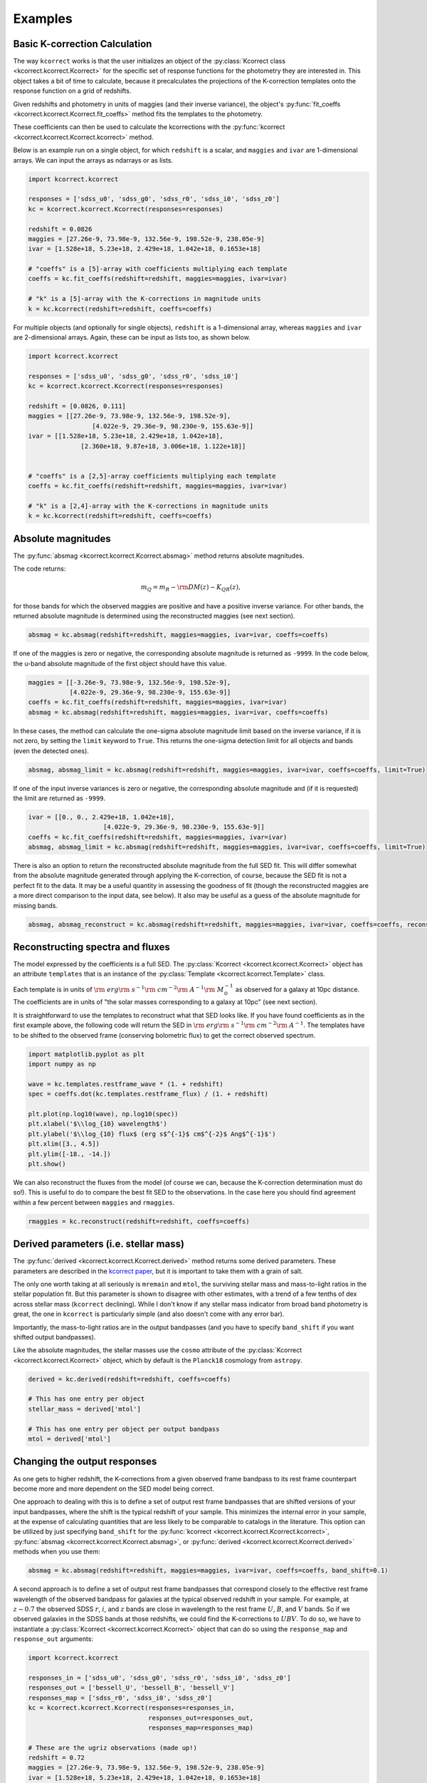 .. _examples:


Examples
=========================

Basic K-correction Calculation
------------------------------

The way ``kcorrect`` works is that the user initializes an object of
the :py:class:`Kcorrect class <kcorrect.kcorrect.Kcorrect>` for the
specific set of response functions for the photometry they are
interested in. This object takes a bit of time to calculate, because
it precalculates the projections of the K-correction templates onto
the response function on a grid of redshifts.

Given redshifts and photometry in units of maggies (and their inverse
variance), the object's :py:func:`fit_coeffs <kcorrect.kcorrect.Kcorrect.fit_coeffs>` method fits the templates to
the photometry. 

These coefficients can then be used to calculate the kcorrections with
the :py:func:`kcorrect <kcorrect.kcorrect.Kcorrect.kcorrect>` method.

Below is an example run on a single object, for which ``redshift`` is
a scalar, and ``maggies`` and ``ivar`` are 1-dimensional arrays. We
can input the arrays as ndarrays or as lists.

.. code::

   import kcorrect.kcorrect

   responses = ['sdss_u0', 'sdss_g0', 'sdss_r0', 'sdss_i0', 'sdss_z0']
   kc = kcorrect.kcorrect.Kcorrect(responses=responses)

   redshift = 0.0826
   maggies = [27.26e-9, 73.98e-9, 132.56e-9, 198.52e-9, 238.05e-9]
   ivar = [1.528e+18, 5.23e+18, 2.429e+18, 1.042e+18, 0.1653e+18]
   
   # "coeffs" is a [5]-array with coefficients multiplying each template
   coeffs = kc.fit_coeffs(redshift=redshift, maggies=maggies, ivar=ivar)

   # "k" is a [5]-array with the K-corrections in magnitude units
   k = kc.kcorrect(redshift=redshift, coeffs=coeffs)


For multiple objects (and optionally for single objects), ``redshift``
is a 1-dimensional array, whereas ``maggies`` and ``ivar`` are
2-dimensional arrays. Again, these can be input as lists too, as shown
below.

.. code::

   import kcorrect.kcorrect

   responses = ['sdss_u0', 'sdss_g0', 'sdss_r0', 'sdss_i0']
   kc = kcorrect.kcorrect.Kcorrect(responses=responses)

   redshift = [0.0826, 0.111]
   maggies = [[27.26e-9, 73.98e-9, 132.56e-9, 198.52e-9],
	            [4.022e-9, 29.36e-9, 98.230e-9, 155.63e-9]]
   ivar = [[1.528e+18, 5.23e+18, 2.429e+18, 1.042e+18],
	         [2.360e+18, 9.87e+18, 3.006e+18, 1.122e+18]]  
   
   
   # "coeffs" is a [2,5]-array coefficients multiplying each template
   coeffs = kc.fit_coeffs(redshift=redshift, maggies=maggies, ivar=ivar)

   # "k" is a [2,4]-array with the K-corrections in magnitude units
   k = kc.kcorrect(redshift=redshift, coeffs=coeffs)


Absolute magnitudes
-------------------

The :py:func:`absmag <kcorrect.kcorrect.Kcorrect.absmag>` method
returns absolute magnitudes.

The code returns:

.. math::

  m_Q = m_R - {\rm DM}(z) - K_{QR}(z),

for those bands for which the observed maggies are positive and have a
positive inverse variance.  For other bands, the returned
absolute magnitude is determined using the reconstructed maggies (see
next section).

.. code::

   absmag = kc.absmag(redshift=redshift, maggies=maggies, ivar=ivar, coeffs=coeffs)

If one of the maggies is zero or negative, the corresponding absolute magnitude
is returned as ``-9999``. In the code below, the u-band absolute magnitude
of the first object should have this value.

.. code::

    maggies = [[-3.26e-9, 73.98e-9, 132.56e-9, 198.52e-9],
               [4.022e-9, 29.36e-9, 98.230e-9, 155.63e-9]]
    coeffs = kc.fit_coeffs(redshift=redshift, maggies=maggies, ivar=ivar)
    absmag = kc.absmag(redshift=redshift, maggies=maggies, ivar=ivar, coeffs=coeffs)

In these cases, the method can calculate the one-sigma absolute magnitude limit based
on the inverse variance, if it is not zero, by setting the ``limit`` keyword to ``True``.
This returns the one-sigma detection limit for all objects and bands (even the detected
ones). 
 
.. code::

    absmag, absmag_limit = kc.absmag(redshift=redshift, maggies=maggies, ivar=ivar, coeffs=coeffs, limit=True)

If one of the input inverse variances is zero or negative, the corresponding
absolute magnitude and (if it is requested) the limit are returned as
``-9999``.

.. code::

    ivar = [[0., 0., 2.429e+18, 1.042e+18],
		        [4.022e-9, 29.36e-9, 98.230e-9, 155.63e-9]]
    coeffs = kc.fit_coeffs(redshift=redshift, maggies=maggies, ivar=ivar)
    absmag, absmag_limit = kc.absmag(redshift=redshift, maggies=maggies, ivar=ivar, coeffs=coeffs, limit=True)

There is also an option to return the reconstructed absolute magnitude
from the full SED fit. This will differ somewhat from the absolute magnitude
generated through applying the K-correction, of course, because the SED fit
is not a perfect fit to the data. It may be a useful quantity in assessing
the goodness of fit (though the reconstructed maggies are a more direct
comparison to the input data, see below). It also may be useful as a guess of
the absolute magnitude for missing bands.

.. code::

    absmag, absmag_reconstruct = kc.absmag(redshift=redshift, maggies=maggies, ivar=ivar, coeffs=coeffs, reconstruct=True)

Reconstructing spectra and fluxes
---------------------------------

The model expressed by the coefficients is a full SED. The
:py:class:`Kcorrect <kcorrect.kcorrect.Kcorrect>` object has an
attribute ``templates`` that is an instance of the :py:class:`Template
<kcorrect.kcorrect.Template>` class.

Each template is in units of :math:`{\rm ~erg} {\rm ~s}^{-1} {\rm
~cm}^{-2} {\rm ~A}^{-1} {\rm ~}M_\odot^{-1}` as observed for a galaxy
at 10pc distance. The coefficients are in units of "the solar masses
corresponding to a galaxy at 10pc" (see next section).

It is straightforward to use the templates to reconstruct what that
SED looks like. If you have found coefficients as in the first example
above, the following code will return the SED in :math:`{\rm ~erg}
{\rm ~s}^{-1} {\rm ~cm}^{-2} {\rm ~A}^{-1}`. The templates have to be
shifted to the observed frame (conserving bolometric flux) to get the
correct observed spectrum.

.. code::

   import matplotlib.pyplot as plt
   import numpy as np

   wave = kc.templates.restframe_wave * (1. + redshift)
   spec = coeffs.dot(kc.templates.restframe_flux) / (1. + redshift)

   plt.plot(np.log10(wave), np.log10(spec))
   plt.xlabel('$\\log_{10} wavelength$')
   plt.ylabel('$\\log_{10} flux$ (erg s$^{-1}$ cm$^{-2}$ Ang$^{-1}$')
   plt.xlim([3., 4.5])
   plt.ylim([-18., -14.])
   plt.show()

We can also reconstruct the fluxes from the model (of course we can,
because the K-correction determination must do so!). This is useful to
do to compare the best fit SED to the observations. In the case here
you should find agreement within a few percent between ``maggies`` and
``rmaggies``.

.. code::

    rmaggies = kc.reconstruct(redshift=redshift, coeffs=coeffs)


Derived parameters (i.e. stellar mass)
--------------------------------------

The :py:func:`derived <kcorrect.kcorrect.Kcorrect.derived>` method
returns some derived parameters. These parameters are described in the
`kcorrect paper
<https://ui.adsabs.harvard.edu/abs/2007AJ....133..734B/abstract>`_,
but it is important to take them with a grain of salt.

The only one worth taking at all seriously is ``mremain`` and
``mtol``, the surviving stellar mass and mass-to-light ratios in the
stellar population fit. But this parameter is shown to disagree with
other estimates, with a trend of a few tenths of dex across stellar
mass (``kcorrect`` declining). While I don't know if any stellar mass
indicator from broad band photometry is great, the one in ``kcorrect``
is particularly simple (and also doesn't come with any error bar).

Importantly, the mass-to-light ratios are in the output bandpasses
(and you have to specify ``band_shift`` if you want shifted output
bandpasses).

Like the absolute magnitudes, the stellar masses use the ``cosmo``
attribute of the :py:class:`Kcorrect <kcorrect.kcorrect.Kcorrect>`
object, which by default is the ``Planck18`` cosmology from
``astropy``.

.. code::

   derived = kc.derived(redshift=redshift, coeffs=coeffs)

   # This has one entry per object
   stellar_mass = derived['mtol']

   # This has one entry per object per output bandpass
   mtol = derived['mtol']
	 

Changing the output responses
-----------------------------

As one gets to higher redshift, the K-corrections from a given
observed frame bandpass to its rest frame counterpart become more and
more dependent on the SED model being correct.

One approach to dealing with this is to define a set of output rest
frame bandpasses that are shifted versions of your input bandpasses,
where the shift is the typical redshift of your sample. This minimizes
the internal error in your sample, at the expense of calculating
quantities that are less likely to be comparable to catalogs in the
literature. This option can be utilized by just specifying
``band_shift`` for the :py:func:`kcorrect
<kcorrect.kcorrect.Kcorrect.kcorrect>`, :py:func:`absmag
<kcorrect.kcorrect.Kcorrect.absmag>`, or :py:func:`derived
<kcorrect.kcorrect.Kcorrect.derived>` methods when you use them:

.. code::

   absmag = kc.absmag(redshift=redshift, maggies=maggies, ivar=ivar, coeffs=coeffs, band_shift=0.1)

A second approach is to define a set of output rest frame bandpasses
that correspond closely to the effective rest frame wavelength of the
observed bandpass for galaxies at the typical observed redshift in
your sample. For example, at :math:`z\sim 0.7` the observed SDSS
:math:`r`, :math:`i`, and :math:`z` bands are close in wavelength to
the rest frame :math:`U`, :math:`B`, and :math:`V` bands. So if we
observed galaxies in the SDSS bands at those redshifts, we could find
the K-corrections to :math:`UBV`. To do so, we have to instantiate a
:py:class:`Kcorrect <kcorrect.kcorrect.Kcorrect>` object that can do
so using the ``response_map`` and ``response_out`` arguments:

.. code::

   import kcorrect.kcorrect

   responses_in = ['sdss_u0', 'sdss_g0', 'sdss_r0', 'sdss_i0', 'sdss_z0']
   responses_out = ['bessell_U', 'bessell_B', 'bessell_V']
   responses_map = ['sdss_r0', 'sdss_i0', 'sdss_z0']
   kc = kcorrect.kcorrect.Kcorrect(responses=responses_in,
                                   responses_out=responses_out,
				   responses_map=responses_map)

   # These are the ugriz observations (made up!)
   redshift = 0.72
   maggies = [27.26e-9, 73.98e-9, 132.56e-9, 198.52e-9, 238.05e-9]
   ivar = [1.528e+18, 5.23e+18, 2.429e+18, 1.042e+18, 0.1653e+18]
   
   # "coeffs" is a [5]-array with coefficients multiplying each template
   coeffs = kc.fit_coeffs(redshift=redshift, maggies=maggies, ivar=ivar)

   # "k" is a [3]-array with the K-corrections in magnitude units,
   # from riz to UBV.
   k = kc.kcorrect(redshift=redshift, coeffs=coeffs)

   # "absmag" is also a [3]-array resuling from applying K-corrections
   # and the distance modulus
   absmag = kc.absmag(redshift=redshift, maggies=maggies, ivar=ivar, coeffs=coeffs)

